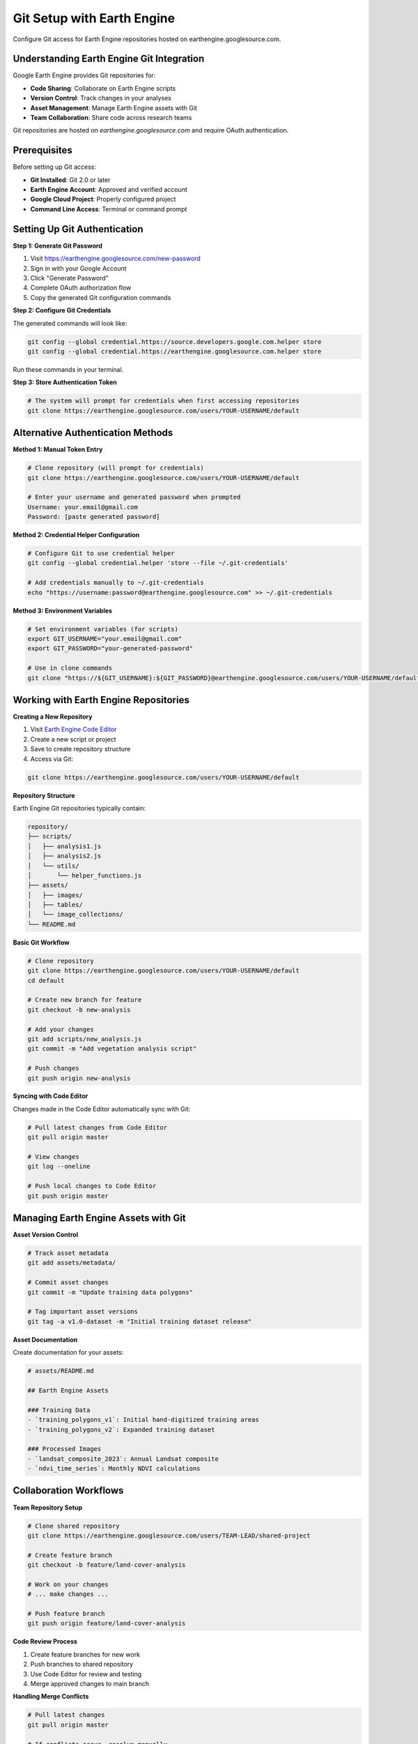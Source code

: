 Git Setup with Earth Engine
============================

Configure Git access for Earth Engine repositories hosted on earthengine.googlesource.com.

Understanding Earth Engine Git Integration
------------------------------------------

Google Earth Engine provides Git repositories for:

* **Code Sharing**: Collaborate on Earth Engine scripts
* **Version Control**: Track changes in your analyses
* **Asset Management**: Manage Earth Engine assets with Git
* **Team Collaboration**: Share code across research teams

Git repositories are hosted on `earthengine.googlesource.com` and require OAuth authentication.

Prerequisites
-------------

Before setting up Git access:

* **Git Installed**: Git 2.0 or later
* **Earth Engine Account**: Approved and verified account
* **Google Cloud Project**: Properly configured project
* **Command Line Access**: Terminal or command prompt

Setting Up Git Authentication
-----------------------------

**Step 1: Generate Git Password**

1. Visit `https://earthengine.googlesource.com/new-password <https://earthengine.googlesource.com/new-password>`_
2. Sign in with your Google Account
3. Click "Generate Password"
4. Complete OAuth authorization flow
5. Copy the generated Git configuration commands

**Step 2: Configure Git Credentials**

The generated commands will look like:

.. code-block:: bash

   git config --global credential.https://source.developers.google.com.helper store
   git config --global credential.https://earthengine.googlesource.com.helper store

Run these commands in your terminal.

**Step 3: Store Authentication Token**

.. code-block:: bash

   # The system will prompt for credentials when first accessing repositories
   git clone https://earthengine.googlesource.com/users/YOUR-USERNAME/default

Alternative Authentication Methods
----------------------------------

**Method 1: Manual Token Entry**

.. code-block:: bash

   # Clone repository (will prompt for credentials)
   git clone https://earthengine.googlesource.com/users/YOUR-USERNAME/default
   
   # Enter your username and generated password when prompted
   Username: your.email@gmail.com
   Password: [paste generated password]

**Method 2: Credential Helper Configuration**

.. code-block:: bash

   # Configure Git to use credential helper
   git config --global credential.helper 'store --file ~/.git-credentials'
   
   # Add credentials manually to ~/.git-credentials
   echo "https://username:password@earthengine.googlesource.com" >> ~/.git-credentials

**Method 3: Environment Variables**

.. code-block:: bash

   # Set environment variables (for scripts)
   export GIT_USERNAME="your.email@gmail.com"
   export GIT_PASSWORD="your-generated-password"
   
   # Use in clone commands
   git clone "https://${GIT_USERNAME}:${GIT_PASSWORD}@earthengine.googlesource.com/users/YOUR-USERNAME/default"

Working with Earth Engine Repositories
---------------------------------------

**Creating a New Repository**

1. Visit `Earth Engine Code Editor <https://code.earthengine.google.com>`_
2. Create a new script or project
3. Save to create repository structure
4. Access via Git:

.. code-block:: bash

   git clone https://earthengine.googlesource.com/users/YOUR-USERNAME/default

**Repository Structure**

Earth Engine Git repositories typically contain:

.. code-block:: text

   repository/
   ├── scripts/
   │   ├── analysis1.js
   │   ├── analysis2.js
   │   └── utils/
   │       └── helper_functions.js
   ├── assets/
   │   ├── images/
   │   ├── tables/
   │   └── image_collections/
   └── README.md

**Basic Git Workflow**

.. code-block:: bash

   # Clone repository
   git clone https://earthengine.googlesource.com/users/YOUR-USERNAME/default
   cd default
   
   # Create new branch for feature
   git checkout -b new-analysis
   
   # Add your changes
   git add scripts/new_analysis.js
   git commit -m "Add vegetation analysis script"
   
   # Push changes
   git push origin new-analysis

**Syncing with Code Editor**

Changes made in the Code Editor automatically sync with Git:

.. code-block:: bash

   # Pull latest changes from Code Editor
   git pull origin master
   
   # View changes
   git log --oneline
   
   # Push local changes to Code Editor
   git push origin master

Managing Earth Engine Assets with Git
--------------------------------------

**Asset Version Control**

.. code-block:: bash

   # Track asset metadata
   git add assets/metadata/
   
   # Commit asset changes
   git commit -m "Update training data polygons"
   
   # Tag important asset versions
   git tag -a v1.0-dataset -m "Initial training dataset release"

**Asset Documentation**

Create documentation for your assets:

.. code-block:: markdown

   # assets/README.md
   
   ## Earth Engine Assets
   
   ### Training Data
   - `training_polygons_v1`: Initial hand-digitized training areas
   - `training_polygons_v2`: Expanded training dataset
   
   ### Processed Images
   - `landsat_composite_2023`: Annual Landsat composite
   - `ndvi_time_series`: Monthly NDVI calculations

Collaboration Workflows
-----------------------

**Team Repository Setup**

.. code-block:: bash

   # Clone shared repository
   git clone https://earthengine.googlesource.com/users/TEAM-LEAD/shared-project
   
   # Create feature branch
   git checkout -b feature/land-cover-analysis
   
   # Work on your changes
   # ... make changes ...
   
   # Push feature branch
   git push origin feature/land-cover-analysis

**Code Review Process**

1. Create feature branches for new work
2. Push branches to shared repository
3. Use Code Editor for review and testing
4. Merge approved changes to main branch

**Handling Merge Conflicts**

.. code-block:: bash

   # Pull latest changes
   git pull origin master
   
   # If conflicts occur, resolve manually
   git status  # Shows conflicted files
   
   # Edit files to resolve conflicts
   # Remove conflict markers (<<<<<<< ======= >>>>>>>)
   
   # Add resolved files
   git add resolved_file.js
   
   # Complete merge
   git commit -m "Resolve merge conflict in analysis script"

Advanced Git Configuration
--------------------------

**Custom Git Aliases**

.. code-block:: bash

   # Add useful aliases
   git config --global alias.ee-status "status --short"
   git config --global alias.ee-log "log --oneline --graph"
   git config --global alias.ee-push "push origin HEAD"

**Branch Protection**

.. code-block:: bash

   # Create development branch
   git checkout -b development
   git push origin development
   
   # Set up branch protection (main branch)
   # Use Code Editor settings for repository configuration

**Large File Handling**

For large datasets (though Earth Engine assets are preferred):

.. code-block:: bash

   # Install Git LFS
   git lfs install
   
   # Track large files
   git lfs track "*.tif"
   git lfs track "*.nc"
   
   # Add .gitattributes
   git add .gitattributes
   git commit -m "Configure Git LFS for large files"

Troubleshooting Git Issues
--------------------------

**Authentication Failures**

.. code-block:: bash

   # Clear stored credentials
   git config --global --unset credential.helper
   
   # Regenerate password at earthengine.googlesource.com/new-password
   # Reconfigure credential helper
   git config --global credential.helper store

**Clone Failures**

.. code-block:: bash

   # Check repository URL
   git remote -v
   
   # Update remote URL if needed
   git remote set-url origin https://earthengine.googlesource.com/users/YOUR-USERNAME/default

**Sync Issues with Code Editor**

.. code-block:: bash

   # Force sync with Code Editor
   git fetch origin
   git reset --hard origin/master
   
   # Warning: This will overwrite local changes

**Large Repository Issues**

.. code-block:: bash

   # Shallow clone for large repositories
   git clone --depth 1 https://earthengine.googlesource.com/users/YOUR-USERNAME/default
   
   # Later get full history if needed
   git fetch --unshallow

Best Practices
--------------

**Repository Organization**

* Use clear directory structure
* Document scripts and assets
* Tag important versions
* Regular commits with descriptive messages

**Collaboration Guidelines**

* Create feature branches for new work
* Use pull requests for code review
* Keep commits focused and atomic
* Write clear commit messages

**Security Considerations**

* Never commit credentials or API keys
* Use .gitignore for sensitive files
* Regular credential rotation
* Monitor repository access

Integration with Development Workflow
-------------------------------------

**Connecting Local Development**

.. code-block:: python

   # sync_ee_repo.py - Script to sync with Earth Engine repository
   
   import subprocess
   import os
   
   def sync_with_ee_repo():
       """Sync local development with Earth Engine Git repository."""
       try:
           # Pull latest changes
           subprocess.run(['git', 'pull', 'origin', 'master'], check=True)
           print("✓ Synced with Earth Engine repository")
           
           # Copy local scripts to repository
           # ... your sync logic ...
           
       except subprocess.CalledProcessError as e:
           print(f"✗ Sync failed: {e}")

**Automated Workflows**

.. code-block:: bash

   #!/bin/bash
   # ee_git_workflow.sh - Automated Earth Engine Git workflow
   
   # Pull latest changes
   git pull origin master
   
   # Run tests
   python test_ee_scripts.py
   
   # If tests pass, push changes
   if [ $? -eq 0 ]; then
       git push origin master
       echo "✓ Changes pushed successfully"
   else
       echo "✗ Tests failed, not pushing"
   fi

Next Steps
----------

After setting up Git access:

1. :doc:`../authentication/index` - Complete authentication setup
2. :doc:`../examples/basic/index` - Start with basic examples
3. Create your first Earth Engine repository
4. Explore collaborative workflows

.. note::
   Git credentials for Earth Engine are separate from other Google services. You'll need to generate specific passwords for earthengine.googlesource.com.

.. tip::
   Use the Code Editor for initial development and Git for version control and collaboration. Both systems sync automatically.

.. warning::
   Generated Git passwords should be treated as sensitive credentials. Store them securely and rotate regularly.
